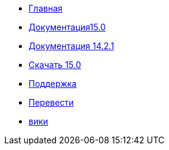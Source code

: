 // all pages are in folders by language, not in the web site directory
:stylesheet: ./css/slint.css
:toc: macro
:toclevels: 2
:pdf-themesdir: themes
:pdf-theme: default
[.liens]
--
[.mainmen]
* link:../ru/home.html[Главная]
* link:../ru/HandBook.html[Документация15.0]
* link:../ru/oldHandBook.html[Документация 14.2.1]
* https://slackware.uk/slint/x86_64/slint-15.0/iso/[Скачать 15.0]
* link:../ru/support.html[Поддержка]
* link:../doc/translate_slint.html[Перевести]
* link:../ru/wiki.html[вики]

[.langmen]
